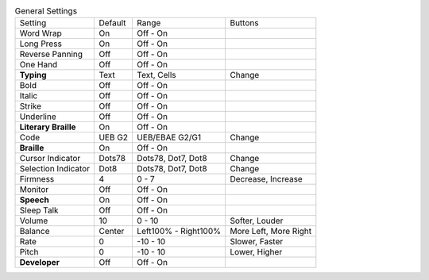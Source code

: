 .. table:: General Settings

  ====================  =======  ====================  =====================
  Setting               Default  Range                 Buttons
  --------------------  -------  --------------------  ---------------------
  Word Wrap             On       Off - On
  Long Press            On       Off - On
  Reverse Panning       Off      Off - On
  One Hand              Off      Off - On
  **Typing**            Text     Text, Cells           Change
  Bold                  Off      Off - On
  Italic                Off      Off - On
  Strike                Off      Off - On
  Underline             Off      Off - On
  **Literary Braille**  On       Off - On
  Code                  UEB G2   UEB/EBAE G2/G1        Change
  **Braille**           On       Off - On
  Cursor Indicator      Dots78   Dots78, Dot7, Dot8    Change
  Selection Indicator   Dot8     Dots78, Dot7, Dot8    Change
  Firmness              4        0 - 7                 Decrease, Increase
  Monitor               Off      Off - On
  **Speech**            On       Off - On
  Sleep Talk            Off      Off - On
  Volume                10       0 - 10                Softer, Louder
  Balance               Center   Left100% - Right100%  More Left, More Right
  Rate                  0        -10 - 10              Slower, Faster
  Pitch                 0        -10 - 10              Lower, Higher
  **Developer**         Off      Off - On
  ====================  =======  ====================  =====================

